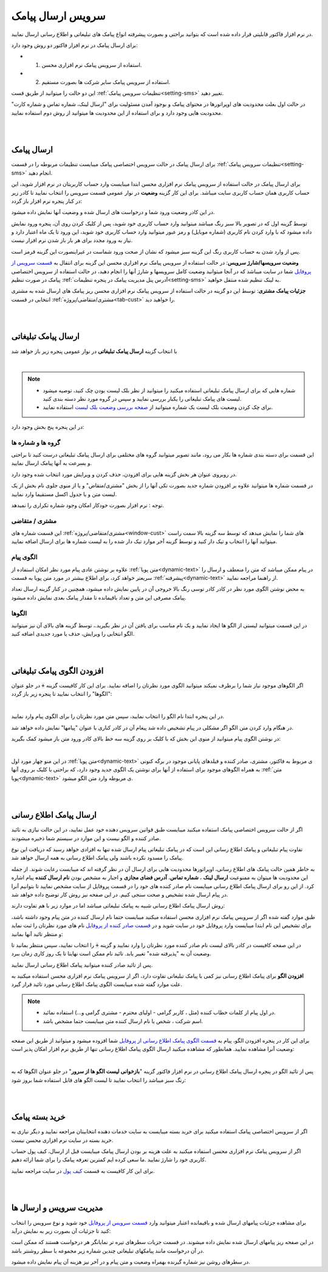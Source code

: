 .. meta::
   :description: از این سرویس میتوانید برای ارسال پیامک های اطلاع رسانی و تبلیغاتی به صورتی پیشرفته و سریع استفاده کنید.

.. _service-sms:

==================================
سرویس ارسال پیامک
==================================

در نرم افزار فاکتور قابلیتی قرار داده شده است که بتوانید براحتی و بصورت پیشرفته انواع پیامک های تبلیغاتی و اطلاع رسانی ارسال نمایید.

برای ارسال پیامک در نرم افزار فاکتور دو روش وجود دارد:

* 1. استفاده از سرویس پیامک نرم افزاری محسن.
* 2. استفاده از سرویس پیامک سایر شرکت ها بصورت مستقیم.

این دو حالت را میتوانید از طریق قست :ref:`تنظیمات سرویس پیامک<setting-sms>` تغییر دهید.

در حالت اول بعلت محدودیت های اوپراتورها در محتوای پیامک و بوجود آمدن مسئولیت برای "ارسال لینک، شماره تماس و شماره کارت" محدودیت هایی وجود دارد و برای استفاده از این محدودیت ها میتوانید از روش دوم استفاده نمایید.



|
|

.. _sms_send_general:

ارسال پیامک
===============

برای ارسال پیامک در حالت سرویس اختصاصی پیامک میبایست تنظیمات مربوطه را در قسمت :ref:`تنظیمات سرویس پیامک<setting-sms>` انجام دهید.

برای ارسال پیامک در حالت استفاده از سرویس پیامک نرم افزاری محسن ابتدا میبایست وارد حساب کاربریتان در نرم افزار شوید، این حساب کاربری همان حساب کاربری سایت میباشد.
برای این کار گزینه **وضعیت** در نوار عمومی قسمت سرویس را انتخاب نمایید تا کادر زیر در کنار پنجره نرم افزار باز گردد:

.. image:: images/service_statuslist.png
    :alt:  کادر وضعیت سرویس
    :align: center

در این کادر وضعیت ورود شما و درخواست های ارسال شده و وضعیت آنها نمایش داده میشود.

توسط گزینه اول که در تصویر بالا سبز رنگ میباشد میتوانید وارد حساب کاربری خود شوید، پس از کلیک کردن روی آن، پنجره ورود نمایش داده میشود که با وارد کردن نام کاربری (شماره موبایل) و رمز عبور میتوانید وارد حساب کاربری خود شوید، این ورود تا یک ماه اعتبار دارد و نیاز به ورود مجدد برای هر بار باز شدن نرم افزار نیست.

پس از وارد شدن به حساب کاربری رنگ این گزینه سبز میشود که نشان از صحت ورود شماست در غیراینصورت این گزینه قرمز است.

**وضعیت سرویسها/شارژ سرویس**: در حالت استفاده از سرویس پیامک نرم افزاری محسن این گزینه برای انتقال به `قسمت سرویس از پروفایل`_ شما در سایت میباشد که در آنجا میتوانید وضعیت کامل سرویسها و شارژ آنها را انجام دهید، در حالت استفاده از سرویس اختصاصی پیامک در صورت تنظیم :ref:`آدرس پنل مدیریت پیامک در پنجره تنظیمات<setting-sms>` به لینک تنظیم شده منتقل خواهید.

**جزئیات پیامک مشتری**: توسط این دو گزینه در حالت استفاده از سرویس پیامک نرم افزاری محسن ریز پیامک های ارسال شده به مشتری انتخابی در قسمت :ref:`مشتری/متقاضی/پروژه<tab-cust>` را خواهید دید.


|
|

.. _sms_send_ad:

ارسال پیامک تبلیغاتی
=======================
با انتخاب گزینه **ارسال پیامک تبلیغاتی** در نوار عمومی پنجره زیر باز خواهد شد

.. image:: images/service_sms_send_ad.png
    :alt:  کادر وضعیت سرویس
    :align: center

|

.. note::
    * شماره هایی که برای ارسال پیامک تبلیغاتی استفاده میکنید را میتوانید از نظر بلک لیست بودن چک کنید، توصیه میشود لیست های پیامک تبلیغاتی را یکبار بررسی نمایید و سپس در گروه مورد نظر دسته بندی کنید.
    * برای چک کردن وضعیت بلک لیست یک شماره میتوانید از `صفحه بررسی وضعیت بلک لیست`_ استفاده نمایید.
  
در این پنجره پنج بخش وجود دارد:

گروه ها و شماره ها
```````````````````````
این قسمت برای دسته بندی شماره ها بکار می رود، مانند تصویر میتوانید گروه های مختلفی برای ارسال پیامک تبلیغاتی درست کنید تا براحتی و بسرعت به آنها پیامک ارسال نمایید.

در روبروی عنوان هر بخش گزینه هایی برای افزودن، حذف کردن و ویرایش مورد انتخاب شده وجود دارد.

در قسمت شماره ها میتوانید علاوه بر افزودن شماره جدید بصورت تکی آنها را از بخش "مشتری/متقاض" و یا از منوی جلوی نام بخش از یک لیست متن و یا جدول اکسل مستقیما وارد نمایید.

توجه : نرم افزار بصورت خودکار امکان وجود شماره تکراری را نمیدهد.


مشتری / متقاضی
```````````````````
این قسمت شماره های :ref:`مشتری/متقاضی/پروژه<window-cust>` های شما را نمایش میدهد که توسط سه گزینه بالا سمت راست میتوانید آنها را انتخاب و تیک دار کنید و توسط گزینه آخر موارد تیک دار شده را به لیست شماره ها برای ارسال اضافه نمایید.


الگوی پیام
```````````````
علاوه بر نوشتن عادی پیام مورد نظر امکان استفاده از :ref:`متن پویا<dynamic-text>` در پیام ممکن میباشد که متن را منعطف و ارسال را سریعتر خواهد کرد، برای اطلاع بیشتر در مورد متن پویا به قسمت :ref:`پیشرفته<dynamic-text>` از راهنما مراجعه نمایید.

به محض نوشتن الگوی مورد نظر در کادر کادر توسی رنگ بالا خروجی آن در پایین نمایش داده میشود، همچنین در کنار گزینه ارسال تعداد پیامک مصرفی این متن و تعداد باقیمانده تا مقدار پیامک بعدی نمایش داده میشود.


الگوها
```````````
در این قسمت میتوانید لیستی از الگو ها ایجاد نمایید و یک نام مناسب برای یافتن آن در نظر بگیرید.، توسط گزینه های بالای آن نیز میتوانید الگو انتخابی را ویرایش، حذف یا مورد جدیدی اضافه کنید.


|
|

.. _sms_add-pattern_ad:

افزودن الگوی پیامک تبلیغاتی
==================================
اگر الگوهای موجود نیاز شما را برطرف نمیکند میتوانید الگوی مورد نظرتان را اضافه نمایید.
برای این کار کافیست گزینه :code:`+` در جلو عنوان "الگوها" را انتخاب نمایید تا پنجره زیر باز گردد:

.. image:: images/service_sms_add_pattern_ad.png
    :alt:  افزودن الگوی پیامک تبلیغاتی
    :align: center

|

در این پنجره ابتدا نام الگو را انتخاب نمایید، سپس متن مورد نظرتان را برای الگوی پیام وارد نمایید.

در هنگام وارد کردن متن الگو اگر مشکلی در پیام تشخیص داده شد پیغام آن در کادر کناری با عنوان "پیامها" نمایش داده خواهد شد.

در نوشتن الگوی پیام میتوانید از منوی این بخش که با کلیک بر روی گزینه سه خط بالای کادر ورود متن باز میشود کمک بگیرید:


.. image:: images/service_sms_add_pattern_menu.png
    :alt:  منوی افزودن الگوی پیامک تبلیغاتی
    :align: center

|

در این منو چهار مورد اول :ref:`متن پویا<dynamic-text>` ی مربوط به فاکتور، مشتری، صادر کننده و فیلدهای پایانی موجود در برگه کنونی به همراه الگوهای موجود برای استفاده از آنها برای نوشتن یک الگوی جدید وجود دارد، که براحتی با کلیک بر روی آنها :ref:`متن پویا<dynamic-text>` ی مربوطه وارد متن الگو میشود.


|
|

.. _sms_send:

ارسال پیامک اطلاع رسانی
============================
اگر از حالت سرویس اختصاصی پیامک استفاده میکنید  میبایست طبق قوانین سرویس دهنده خود عمل نمایید، در این حالت نیازی به تائید صادر کننده و الگو نیست و این موارد در سیستم شما ذخیره میشودند.

تفاوت پیام تبلیغاتی و پیامک اطلاع رسانی این است که در پیامک تبلیغاتی پیام ارسال شده تنها به افزادی خواهد رسید که دریافت این نوع پیامک را مسدود نکرده باشند ولی پیامک اطلاع رسانی به همه ارسال خواهد شد.

به خاطر همین حالت پیامک های اطلاع رسانی، اوپراتورها محدودیت هایی برای ارسال آن در نظر گرفته اند که میبایست رعایت شوند.
از جمله این محدودیت ها میتوان به ممنوعیت **ارسال لینک** ، **شماره تماس**، **آدرس فضای مجازی** و اجبار به مشخص بودن **نام ارسال کننده** پیام اشاره کرد.
از این رو برای ارسال پیامک اطلاع رسانی میبایست نام صادر کننده های خود را در قسمت پروفایل از سایت مشخص نمایید تا بتوانیم آنرا در پیام ارسال شده تشخیص و صحت سنجی کنیم. در این صفحه نیز روش کار توضیح داده خواهد شد.

روش ارسال پیامک اطلاع رسانی شبیه به پیامک تبلیغاتی میباشد اما در موارد زیر با هم تفاوت دارند:

طبق موارد گفته شده اگر از سرویس پیامک نرم افزاری محسن استفاده میکنید میبایست حتما نام ارسال کننده در متن پیام وجود داشته باشد، برای تشخیص این نام ابتدا میبایست وارد پروفایل خود در سایت شوید و در `قسمت صادر کننده از پروفایل`_ نام های مورد نظرتان را ثبت نماید و منتظر تائید آنها بمانید:


.. image:: images/service_sms_page_coms.png
    :alt:  قسمت صادر کننده از پروفایل
    :align: center

در این صفحه کافیست در کادر بالای لیست نام صادر کننده مورد نظرتان را وارد نمایید و گزینه :code:`+` را انتخاب نمایید، سپس منتظر بمانید تا وضعیت آن به "پذیرفته شده" تغییر یابد. تائید نام ممکن است نهایتا تا یک روز کاری زمان ببرد.

پس از تائید صادر کننده میتوانید پیامک اطلاع رسانی ارسال نمایید.


**افزودن الگو** برای پیامک اطلاع رسانی  نیز کمی با پیامک تبلیغاتی تفاوت دارد، اگر از سرویس پیامک نرم افزاری محسن استفاده میکنید به علت موارد گفته شده میبایست الگوی پیامک اطلاع رسانی مورد تائید قرار گیرد.

.. note::
    * در اول پیام از کلمات خطاب کننده (مثل ، کاربر گرامی - اولیای محترم - مشتری گرامی و...) استفاده نمائید.
    * اسم شرکت ، شخص یا نام ارسال کننده متن میبایست حتما مشخص باشد.

برای این کار در پنجره افزودن الگو، پیام به `قسمت الگوی پیامک اطلاع رسانی از پروفایل`_ شما افزوده میشود و میتوانید از طریق این صفحه وضعیت آنرا مشاهده نمایید. همانطور که مشاهده میکنید ارسال الگوی پیامک اطلاع رسانی تنها از طریق نرم افزار امکان پذیر است:


.. image:: images/service_sms_page_pattern.png
    :alt:  صفحه الگوی پیامک اطلاع رسانی از پروفایل
    :align: center

|

پس از تائید الگو در پنجره ارسال پیامک اطلاع رسانی در نرم افزار فاکتور گزینه "**بازخوانی لیست الگو ها از سرور**" در جلو عنوان الگوها که به رنگ سبز میباشد را انتخاب نمایید تا لیست الگو های قابل استفاده شما بروز شود:


.. image:: images/service_sms_send.png
    :alt:  پنجره ارسال پیامک اطلاع رسانی
    :align: center



|
|

.. _sms_buy:

خرید بسته پیامک
===================
اگر از سرویس اختصاصی پیامک استفاده میکنید برای خرید بسته میبایست به سایت خدمات دهنده انتخابیتان مراجعه نمایید و دیگر نیازی به خرید بسته در سایت نرم افزاری محسن نیست.

اگر از سرویس پیامک نرم افزاری محسن استفاده میکنید به علت هزینه بر بودن ارسال پیامک میبایست قبل از ارسال، کیف پول حساب کاربری خود را شارژ نمایید .ما سعی کرده ایم کمترین تعرفه پیامک را برای شما ارائه دهیم.

برای این کار کافیست به قسمت `کیف پول`_ در سایت مراجعه نمایید.



|
|

.. _sms_manage:

مدیریت سرویس و ارسال ها
=============================
برای مشاهده جزئیات پیامهای ارسال شده و باقیمانده اعتبار میتوانید وارد `قسمت سرویس از پروفایل`_ خود شوید و نوع سرویس را انتخاب کنید تا جزئیات آن بصورت زیر به نمایش درآید:


.. image:: images/service_sms_page_manage.png
    :alt:  مدیریت سرویس ها
    :align: center

در این صفحه ریز پیامهای ارسال شده نمایش داده میشوند.
در قسمت جزیات سطرهای تیره تر نمایانگر هر درخواست هستند که ممکن است در آن درخواست مانند پیامکهای تبلیغاتی چندین شماره زیر مجموعه با سطر روشنتر باشد.

در سطرهای روشن نیز شماره گیرنده بهمراه وضعیت و متن پیام و در آخر نیز هزینه آن پیام نمایش داده میشود.

.. _قسمت سرویس از پروفایل: https://mohsensoft.com/account/services
.. _قسمت صادر کننده از پروفایل: https://mohsensoft.com/account/servicesuserdata/company
.. _قسمت الگوی پیامک اطلاع رسانی از پروفایل: https://mohsensoft.com/account/servicesuserdata/smstemplate
.. _کیف پول: https://mohsensoft.com/account/wallet
.. _صفحه بررسی وضعیت بلک لیست : https://mohsensoft.com/service/sms/checkblacklist